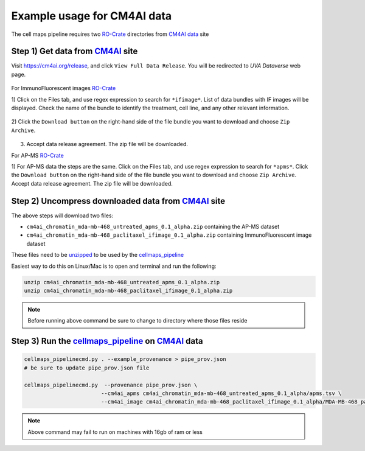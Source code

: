 =============================
Example usage for CM4AI data
=============================

The cell maps pipeline requires two `RO-Crate`_ directories from `CM4AI data`_ site


Step 1) Get data from `CM4AI`_ site
-------------------------------------

Visit https://cm4ai.org/release, and click ``View Full Data Release``. You will be redirected to `UVA Dataverse` web
page.

    .. image:: images/cm4aireleaseweb.png
      :alt: Data release site on CM4AI web page

For ImmunoFluorescent images `RO-Crate`_

1) Click on the Files tab, and use regex expression to search for ``*ifimage*``. List of data bundles with IF images
will be displayed. Check the name of the bundle to identify the treatment, cell line, and any other relevant
information.

   .. image:: images/searchifimage.png
      :alt: IF images files in dataverse

2) Click the ``Download button`` on the right-hand side of the file bundle you want to download and choose
``Zip Archive``.

   .. image:: images/downloadzip.png
      :scale: 50%
      :alt: Download zip file

3) Accept data release agreement. The zip file will be downloaded.

   .. image:: images/acceptagreement.png
      :alt: Data release agreement dialog

For AP-MS `RO-Crate`_

1) For AP-MS data the steps are the same. Click on the Files tab, and use regex expression to search for ``*apms*``. Click the ``Download button`` on the right-hand side of the file bundle you want to download and choose
``Zip Archive``. Accept data release agreement. The zip file will be downloaded.

   .. image:: images/apmsdownload.png
      :alt: AP-MS file in dataverse


Step 2) Uncompress downloaded data from `CM4AI`_ site
-------------------------------------------------------

The above steps will download two files:

* ``cm4ai_chromatin_mda-mb-468_untreated_apms_0.1_alpha.zip`` containing the AP-MS dataset
* ``cm4ai_chromatin_mda-mb-468_paclitaxel_ifimage_0.1_alpha.zip`` containing ImmunoFluorescent image dataset

These files need to be `unzipped`_ to be used by the `cellmaps_pipeline`_


Easiest way to do this on Linux/Mac is to open and terminal and run the following:

.. code-block:: bash

    unzip cm4ai_chromatin_mda-mb-468_untreated_apms_0.1_alpha.zip
    unzip cm4ai_chromatin_mda-mb-468_paclitaxel_ifimage_0.1_alpha.zip

.. note::

    Before running above command be sure to change to directory where those files reside


Step 3) Run the `cellmaps_pipeline`_ on `CM4AI`_ data
---------------------------------------------------------

.. code-block:: python

    cellmaps_pipelinecmd.py . --example_provenance > pipe_prov.json
    # be sure to update pipe_prov.json file

    cellmaps_pipelinecmd.py  --provenance pipe_prov.json \
                            --cm4ai_apms cm4ai_chromatin_mda-mb-468_untreated_apms_0.1_alpha/apms.tsv \
                            --cm4ai_image cm4ai_chromatin_mda-mb-468_paclitaxel_ifimage_0.1_alpha/MDA-MB-468_paclitaxel_antibody_gene_table.tsv

.. note::

    Above command may fail to run on machines with 16gb of ram or less


.. _CM4AI data: https://cm4ai.org/data
.. _CM4AI: https://cm4ai.org
.. _RO-Crate: https://www.researchobject.org/ro-crate/
.. _Human Protein Atlas: https://www.proteinatlas.org
.. _Bioplex: https://bioplex.hms.harvard.edu
.. _cellmaps_pipeline: https://github.com/idekerlab/cellmaps_pipeline
.. _JSON: https://www.json.org/json-en.html
.. _unzipped: https://en.wikipedia.org/wiki/ZIP_(file_format)
